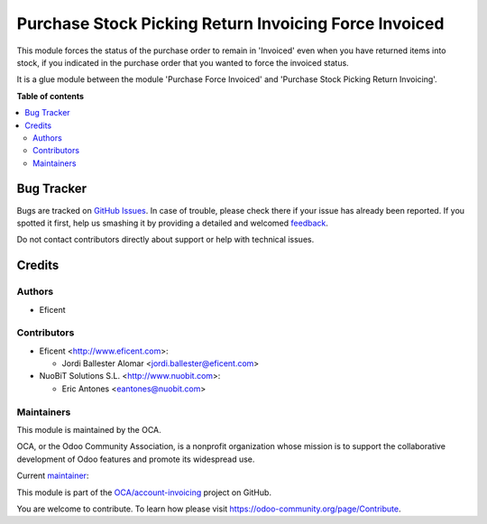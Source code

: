 ======================================================
Purchase Stock Picking Return Invoicing Force Invoiced
======================================================

.. !!!!!!!!!!!!!!!!!!!!!!!!!!!!!!!!!!!!!!!!!!!!!!!!!!!!
   !! This file is generated by oca-gen-addon-readme !!
   !! changes will be overwritten.                   !!
   !!!!!!!!!!!!!!!!!!!!!!!!!!!!!!!!!!!!!!!!!!!!!!!!!!!!

.. |badge1| image:: https://img.shields.io/badge/maturity-Beta-yellow.png
    :target: https://odoo-community.org/page/development-status
    :alt: Beta
.. |badge2| image:: https://img.shields.io/badge/licence-AGPL--3-blue.png
    :target: http://www.gnu.org/licenses/agpl-3.0-standalone.html
    :alt: License: AGPL-3
.. |badge3| image:: https://img.shields.io/badge/github-OCA%2Faccount--invoicing-lightgray.png?logo=github
    :target: https://github.com/OCA/account-invoicing/tree/14.0/purchase_stock_picking_return_invoicing_force_invoiced
    :alt: OCA/account-invoicing
.. |badge4| image:: https://img.shields.io/badge/weblate-Translate%20me-F47D42.png
    :target: https://translation.odoo-community.org/projects/account-invoicing-12-0/account-invoicing-12-0-purchase_stock_picking_return_invoicing_force_invoiced
    :alt: Translate me on Weblate
.. |badge5| image:: https://img.shields.io/badge/runbot-Try%20me-875A7B.png
    :target: https://runbot.odoo-community.org/runbot/95/14.0
    :alt: Try me on Runbot

|badge1| |badge2| |badge3| |badge4| |badge5|

This module forces the status of the purchase order to remain in 'Invoiced'
even when you have returned items into stock, if you indicated in the purchase
order that you wanted to force the invoiced status.

It is a glue module between the module 'Purchase Force Invoiced' and
'Purchase Stock Picking Return Invoicing'.

**Table of contents**

.. contents::
   :local:

Bug Tracker
===========

Bugs are tracked on `GitHub Issues <https://github.com/OCA/account-invoicing/issues>`_.
In case of trouble, please check there if your issue has already been reported.
If you spotted it first, help us smashing it by providing a detailed and welcomed
`feedback <https://github.com/OCA/account-invoicing/issues/new?body=module:%20purchase_stock_picking_return_invoicing_force_invoiced%0Aversion:%2012.0%0A%0A**Steps%20to%20reproduce**%0A-%20...%0A%0A**Current%20behavior**%0A%0A**Expected%20behavior**>`_.

Do not contact contributors directly about support or help with technical issues.

Credits
=======

Authors
~~~~~~~

* Eficent

Contributors
~~~~~~~~~~~~

* Eficent <http://www.eficent.com>:

  * Jordi Ballester Alomar <jordi.ballester@eficent.com>

* NuoBiT Solutions S.L. <http://www.nuobit.com>:

  * Eric Antones <eantones@nuobit.com>

Maintainers
~~~~~~~~~~~

This module is maintained by the OCA.

.. image:: https://odoo-community.org/logo.png
   :alt: Odoo Community Association
   :target: https://odoo-community.org

OCA, or the Odoo Community Association, is a nonprofit organization whose
mission is to support the collaborative development of Odoo features and
promote its widespread use.

.. |maintainer-jbeficent| image:: https://github.com/jbeficent.png?size=40px
    :target: https://github.com/jbeficent
    :alt: jbeficent

Current `maintainer <https://odoo-community.org/page/maintainer-role>`__:

|maintainer-jbeficent|

This module is part of the `OCA/account-invoicing <https://github.com/OCA/account-invoicing/tree/14.0/purchase_stock_picking_return_invoicing_force_invoiced>`_ project on GitHub.

You are welcome to contribute. To learn how please visit https://odoo-community.org/page/Contribute.
